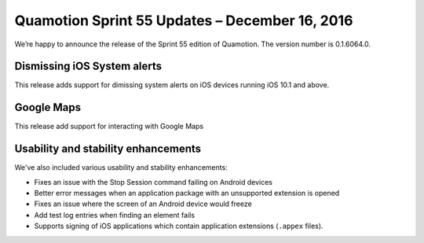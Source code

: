 Quamotion Sprint 55 Updates – December 16, 2016
===============================================

We’re happy to announce the release of the Sprint 55 edition of Quamotion. 
The version number is 0.1.6064.0.

Dismissing iOS System alerts
----------------------------

This release adds support for dimissing system alerts on iOS devices running iOS 10.1 and above.

Google Maps
-----------

This release add support for interacting with Google Maps

Usability and stability enhancements
------------------------------------

We've also included various usability and stability enhancements:

* Fixes an issue with the Stop Session command failing on Android devices
* Better error messages when an application package with an unsupported extension is opened
* Fixes an issue where the screen of an Android device would freeze
* Add test log entries when finding an element fails
* Supports signing of iOS applications which contain application extensions (``.appex`` files).


